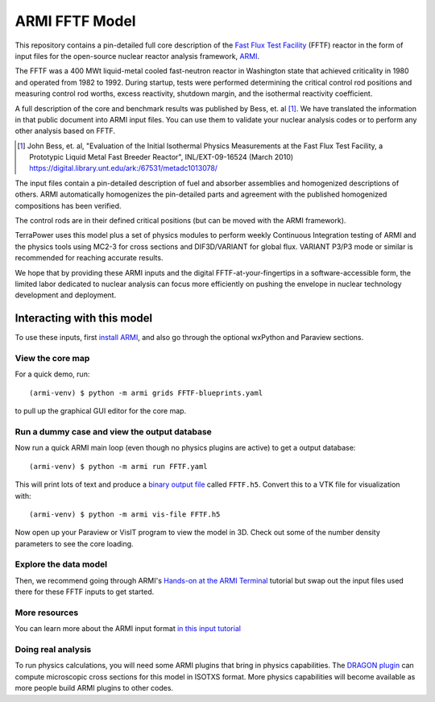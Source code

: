 ***************
ARMI FFTF Model
***************
This repository contains a pin-detailed full core description of the `Fast Flux
Test Facility <https://en.wikipedia.org/wiki/Fast_Flux_Test_Facility>`_ (FFTF)
reactor in the form of input files for the open-source nuclear reactor analysis
framework, `ARMI <https://terrapower.github.io/armi>`_.  

The FFTF was a 400 MWt liquid-metal cooled fast-neutron reactor in Washington state
that achieved criticality in 1980 and operated from 1982 to 1992. During
startup, tests were performed determining the critical control rod positions
and measuring control rod worths, excess reactivity, shutdown margin, and the
isothermal reactivity coefficient.

.. image:: fftf-model-progression.jpg

A full description of the core and benchmark results was published by Bess, et.
al [#bess2010]_. We have translated the information in that public document
into ARMI input files. You can use them to validate your nuclear analysis codes
or to perform any other analysis based on FFTF. 

.. [#bess2010] John Bess, et. al, "Evaluation of the Initial Isothermal Physics Measurements at the 
   Fast Flux Test Facility, a Prototypic Liquid Metal Fast Breeder Reactor", INL/EXT-09-16524 
   (March 2010) https://digital.library.unt.edu/ark:/67531/metadc1013078/

The input files contain a pin-detailed description of fuel and absorber assemblies and
homogenized descriptions of others. ARMI automatically homogenizes the pin-detailed
parts and agreement with the published homogenized compositions has been verified.

The control rods are in their defined critical positions (but can be moved with the
ARMI framework). 

TerraPower uses this model plus a set of physics modules to perform weekly
Continuous Integration testing of ARMI and the physics tools using MC2-3 for
cross sections and DIF3D/VARIANT for global flux. VARIANT P3/P3 mode or similar
is recommended for reaching accurate results.

We hope that by providing these ARMI inputs and the digital
FFTF-at-your-fingertips in a software-accessible form, the limited labor
dedicated to nuclear analysis can focus more efficiently on pushing the
envelope in nuclear technology development and deployment.

Interacting with this model
===========================
To use these inputs, first `install ARMI
<https://terrapower.github.io/armi/installation.html>`_, and also go through
the optional wxPython and Paraview sections.

View the core map
-----------------
For a quick demo, run::

    (armi-venv) $ python -m armi grids FFTF-blueprints.yaml

to pull up the graphical GUI editor for the core map. 

Run a dummy case and view the output database
---------------------------------------------
Now run a quick ARMI main loop (even though no physics plugins are active) to get a 
output database::

    (armi-venv) $ python -m armi run FFTF.yaml

This will print lots of text and produce a `binary output file
<https://terrapower.github.io/armi/user/outputs/database.html>`_ called
``FFTF.h5``.  Convert this to a VTK file for visualization with::

    (armi-venv) $ python -m armi vis-file FFTF.h5

Now open up your Paraview or VisIT program to view the model in 3D. Check out some of the
number density parameters to see the core loading.

Explore the data model
----------------------
Then, we recommend going through ARMI's `Hands-on at the ARMI Terminal
<https://terrapower.github.io/armi/tutorials/data_model.html>`_ tutorial but
swap out the input files used there for these FFTF inputs to get started.

More resources
--------------
You can learn more about the ARMI input format `in this input tutorial
<https://terrapower.github.io/armi/tutorials/walkthrough_inputs.html>`_

Doing real analysis
-------------------
To run physics calculations, you will need some ARMI plugins that bring
in physics capabilities. The `DRAGON plugin
<https://github.com/terrapower/dragon-armi-plugin>`_ can compute microscopic
cross sections for this model in ISOTXS format. More physics capabilities
will become available as more people build ARMI plugins to other codes.
